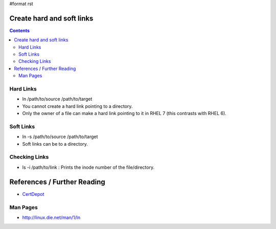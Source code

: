 #format rst

Create hard and soft links
==========================

.. contents:: :depth: 2

Hard Links
----------

* ln /path/to/source /path/to/target

* You cannot create a hard link pointing to a directory.

* Only the owner of a file can make a hard link pointing to it in RHEL 7 (this contrasts with RHEL 6).

Soft Links
----------

* ln -s /path/to/source /path/to/target

* Soft links can be to a directory.

Checking Links
--------------

* ls -i /path/to/link : Prints the inode number of the file/directory.

References / Further Reading
============================

* CertDepot_

Man Pages
---------

* http://linux.die.net/man/1/ln

.. ############################################################################

.. _CertDepot: http://www.certdepot.net/sys-create-hard-and-soft-links/

